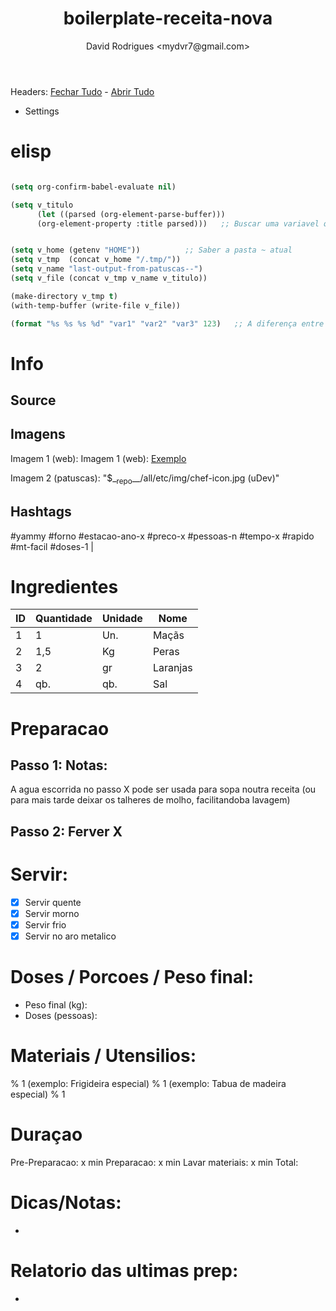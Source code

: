 #+Title: boilerplate-receita-nova
#+Author: David Rodrigues <mydvr7@gmail.com>

Headers: [[elisp:(org-overview)][Fechar Tudo]] - [[elisp:(org-show-all)][Abrir Tudo]]

- Settings
:PROPERTIES:
#+STARTUP: overview
#+STARTUP: hidestars
#+STARTUP: indent
:END:

* elisp
#+BEGIN_SRC emacs-lisp :results silent :eval yes :confirm no

  (setq org-confirm-babel-evaluate nil)
  
  (setq v_titulo
        (let ((parsed (org-element-parse-buffer)))
        (org-element-property :title parsed)))   ;; Buscar uma variavel que guarde o texto de "#+TITLE"


  (setq v_home (getenv "HOME"))          ;; Saber a pasta ~ atual
  (setq v_tmp  (concat v_home "/.tmp/"))
  (setq v_name "last-output-from-patuscas--")
  (setq v_file (concat v_tmp v_name v_titulo))

  (make-directory v_tmp t)        
  (with-temp-buffer (write-file v_file))

  (format "%s %s %s %d" "var1" "var2" "var3" 123)   ;; A diferença entre %s e %d está no tipo esperado dos argumentos: %d é para inteiros (números). %s é para strings (ou qualquer coisa que seja convertida para string) 

#+END_SRC


* Info
** Source
** Imagens
Imagem 1 (web): [[https://cdn-icons-png.flaticon.com/512/857/857681.png]] 
Imagem 1 (web): [[https://cdn-icons-png.flaticon.com/512/857/857681.png][Exemplo]]  

Imagem 2 (patuscas): "$__repo__/all/etc/img/chef-icon.jpg (uDev)"

** Hashtags
#+NAME: hashtag-yammy
#yammy #forno #estacao-ano-x #preco-x #pessoas-n #tempo-x #rapido #mt-facil #doses-1 |

* Ingredientes
#+NAME: Ingredientes
| ID | Quantidade | Unidade | Nome     |
|----+------------+---------+----------|
|  1 | 1          | Un.     | Maçãs    |
|  2 | 1,5        | Kg      | Peras    |
|  3 | 2          | gr      | Laranjas |
|  4 | qb.        | qb.     | Sal      |
|----+------------+---------+----------|
#+TBLFM: $4=$2*$3::@>$4=vsum(@2..@-1)

* Preparacao
** Passo 1: Notas:
A agua escorrida no passo X pode ser usada para sopa noutra receita (ou para mais tarde deixar os talheres de molho, facilitandoba lavagem)

** Passo 2: Ferver X

* Servir:
- [X] Servir quente
- [X] Servir morno
- [X] Servir frio
- [X] Servir no aro metalico

* Doses / Porcoes / Peso final:
- Peso final (kg):
- Doses (pessoas):

* Materiais / Utensilios: 
% 1 (exemplo: Frigideira especial)
% 1 (exemplo: Tabua de madeira especial)
% 1 

* Duraçao
   Pre-Preparacao:  x min
   Preparacao:      x min
   Lavar materiais: x min
   Total: 

* Dicas/Notas: 
 - 

* Relatorio das ultimas prep:
 - 

